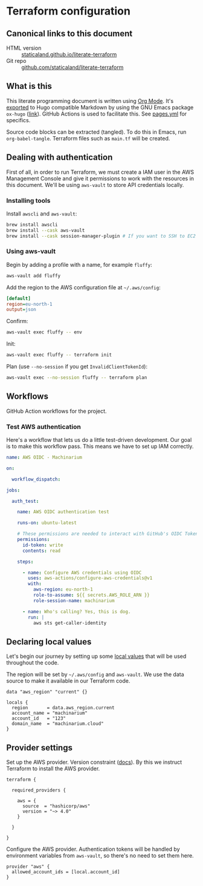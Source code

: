 #+HUGO_BASE_DIR: ./docs
#+HUGO_SECTION: ./

* Hugo :noexport:

- If =HUGO_SECTION= is =blog= then the file is placed in
  =<HUGO_BASE_DIR>/content/blog=.
- If =HUGO_SECTION= is =./= then the file is placed in
  =<HUGO_BASE_DIR>/content/=
- If =HUGO_SECTION= is unset then the file is placed in
  =<HUGO_BASE_DIR>/content/posts/=.

* Terraform configuration
:PROPERTIES:
:EXPORT_FILE_NAME: index
:END:

** Canonical links to this document

- HTML version :: [[https://staticaland.github.io/literate-terraform][staticaland.github.io/literate-terraform]]
- Git repo :: [[https://github.com/staticaland/literate-terraform][github.com/staticaland/literate-terraform]]


** What is this

This literate programming document is written using [[https://orgmode.org/][Org Mode]]. It's [[https://orgmode.org/manual/Exporting.html][exported]] to
Hugo compatible Markdown by using the GNU Emacs package =ox-hugo= ([[https://github.com/kaushalmodi/ox-hugo][link]]). GitHub
Actions is used to facilitate this. See [[https://github.com/staticaland/literate-terraform/blob/main/.github/workflows/pages.yml][pages.yml]] for specifics.

Source code blocks can be extracted (tangled). To do this in Emacs, run =org-babel-tangle=. Terraform files such as =main.tf= will be created.


** Dealing with authentication

First of all, in order to run Terraform, we must create a IAM user in the AWS
Management Console and give it permissions to work with the resources in this
document. We'll be using =aws-vault= to store API credentials locally.

*** Installing tools

Install =awscli= and =aws-vault=:

#+begin_src sh
brew install awscli
brew install --cask aws-vault
brew install --cask session-manager-plugin # If you want to SSH to EC2 instances
#+end_src

*** Using aws-vault

Begin by adding a profile with a name, for example =fluffy=:

#+begin_src sh
aws-vault add fluffy
#+end_src

Add the region to the AWS configuration file at =~/.aws/config=:

#+begin_src ini
[default]
region=eu-north-1
output=json
#+end_src

Confirm:

#+begin_src sh
aws-vault exec fluffy -- env
#+end_src

Init:

#+begin_src sh
aws-vault exec fluffy -- terraform init
#+end_src

Plan (use =--no-session= if you get =InvalidClientTokenId=):

#+begin_src sh
aws-vault exec --no-session fluffy -- terraform plan
#+end_src


** Workflows

GitHub Action workflows for the project.

*** Test AWS authentication

Here's a workflow that lets us do a little test-driven development. Our goal is
to make this workflow pass. This means we have to set up IAM correctly.

#+begin_src yaml :mkdirp yes :tangle .github/workflows/test_aws-auth.yml
name: AWS OIDC - Machinarium

on:

  workflow_dispatch:

jobs:

  auth_test:

    name: AWS OIDC authentication test

    runs-on: ubuntu-latest

    # These permissions are needed to interact with GitHub's OIDC Token endpoint
    permissions:
      id-token: write
      contents: read

    steps:

      - name: Configure AWS credentials using OIDC
        uses: aws-actions/configure-aws-credentials@v1
        with:
          aws-region: eu-north-1
          role-to-assume: ${{ secrets.AWS_ROLE_ARN }}
          role-session-name: machinarium

      - name: Who's calling? Yes, this is dog.
        run: |
          aws sts get-caller-identity
#+end_src


** Declaring local values

Let's begin our journey by setting up some [[https://www.terraform.io/language/values/locals][local values]] that will be used
throughout the code.

The region will be set by =~/.aws/config= and =aws-vault=. We use the data
source to make it available in our Terraform code.

#+begin_src hcl :tangle data.tf
data "aws_region" "current" {}
#+end_src

#+begin_src hcl :tangle locals.tf
locals {
  region       = data.aws_region.current
  account_name = "machinarium"
  account_id   = "123"
  domain_name  = "machinarium.cloud"
}
#+end_src


** Provider settings

Set up the AWS provider. Version constraint ([[https://www.terraform.io/language/expressions/version-constraints][docs]]). By this we instruct
Terraform to install the AWS provider.

#+begin_src hcl -r :tangle provider.tf :noweb yes
terraform {

  required_providers {

    aws = {
      source  = "hashicorp/aws"
      version = "~> 4.0"
    }

  }

}
#+end_src

Configure the AWS provider. Authentication tokens will be handled by environment
variables from =aws-vault=, so there's no need to set them here.

#+begin_src hcl :tangle provider.tf :noweb yes
provider "aws" {
  allowed_account_ids = [local.account_id]
}
#+end_src

